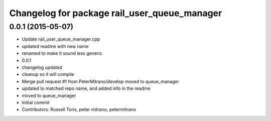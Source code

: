 ^^^^^^^^^^^^^^^^^^^^^^^^^^^^^^^^^^^^^^^^^^^^^
Changelog for package rail_user_queue_manager
^^^^^^^^^^^^^^^^^^^^^^^^^^^^^^^^^^^^^^^^^^^^^

0.0.1 (2015-05-07)
------------------
* Update rail_user_queue_manager.cpp
* updated readme with new name
* renamed to make it sound less generic
* 0.0.1
* changelog updated
* cleanup so it will compile
* Merge pull request #1 from PeterMitrano/develop
  moved to queue_manager
* updated to matched repo name, and added info in the readme
* moved to queue_manager
* Initial commit
* Contributors: Russell Toris, peter mitrano, petermitrano
